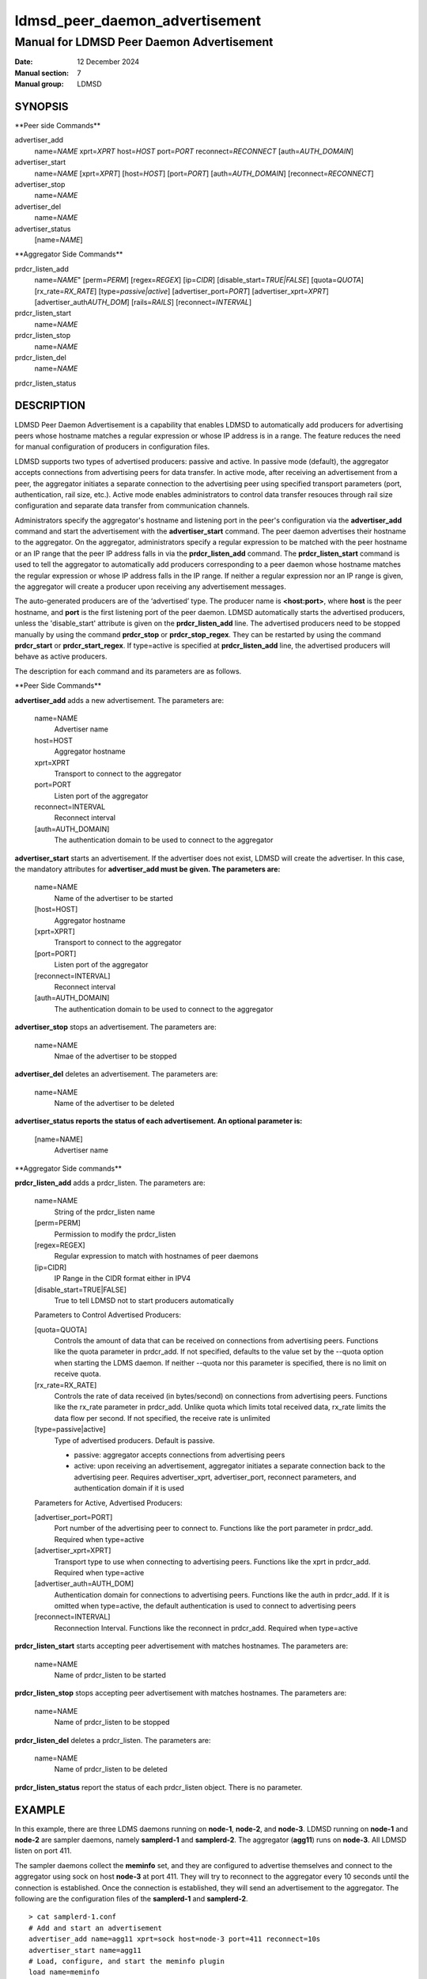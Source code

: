 .. _ldmsd_peer_daemon_advertisement:

===============================
ldmsd_peer_daemon_advertisement
===============================

------------------------------------------
Manual for LDMSD Peer Daemon Advertisement
------------------------------------------

:Date: 12 December 2024
:Manual section: 7
:Manual group: LDMSD


SYNOPSIS
========

\**Peer side Commands*\*

advertiser_add
   name=\ *NAME* xprt=\ *XPRT* host=\ *HOST* port=\ *PORT*
   reconnect=\ *RECONNECT* [auth=\ *AUTH_DOMAIN*]

advertiser_start
   name=\ *NAME* [xprt=\ *XPRT*] [host=\ *HOST*] [port=\ *PORT*]
   [auth=\ *AUTH_DOMAIN*] [reconnect=\ *RECONNECT*]

advertiser_stop
   name=\ *NAME*

advertiser_del
   name=\ *NAME*

advertiser_status
   [name=\ *NAME*]

\**Aggregator Side Commands*\*

prdcr_listen_add
   name=\ *NAME*" [perm=\ *PERM*] [regex=\ *REGEX*] [ip=\ *CIDR*]
   [disable_start=\ *TRUE|FALSE*] [quota=\ *QUOTA*]
   [rx_rate=\ *RX_RATE*] [type=\ *passive|active*]
   [advertiser_port=\ *PORT*] [advertiser_xprt=\ *XPRT*]
   [advertiser_auth\ *AUTH_DOM*] [rails=\ *RAILS*]
   [reconnect=\ *INTERVAL*]

prdcr_listen_start
   name=\ *NAME*

prdcr_listen_stop
   name=\ *NAME*

prdcr_listen_del
   name=\ *NAME*

prdcr_listen_status

DESCRIPTION
===========

LDMSD Peer Daemon Advertisement is a capability that enables LDMSD to
automatically add producers for advertising peers whose hostname matches
a regular expression or whose IP address is in a range. The feature
reduces the need for manual configuration of producers in configuration
files.

LDMSD supports two types of advertised producers: passive and active. In
passive mode (default), the aggregator accepts connections from
advertising peers for data transfer. In active mode, after receiving an
advertisement from a peer, the aggregator initiates a separate
connection to the advertising peer using specified transport parameters
(port, authentication, rail size, etc.). Active mode enables
administrators to control data transfer resouces through rail size
configuration and separate data transfer from communication channels.

Administrators specify the aggregator's hostname and listening port in
the peer's configuration via the **advertiser_add** command and start
the advertisement with the **advertiser_start** command. The peer daemon
advertises their hostname to the aggregator. On the aggregator,
administrators specify a regular expression to be matched with the peer
hostname or an IP range that the peer IP address falls in via the
**prdcr_listen_add** command. The **prdcr_listen_start** command is used
to tell the aggregator to automatically add producers corresponding to a
peer daemon whose hostname matches the regular expression or whose IP
address falls in the IP range. If neither a regular expression nor an IP
range is given, the aggregator will create a producer upon receiving any
advertisement messages.

The auto-generated producers are of the ‘advertised’ type. The producer
name is **<host:port>**, where **host** is the peer hostname, and
**port** is the first listening port of the peer daemon. LDMSD
automatically starts the advertised producers, unless the
'disable_start' attribute is given on the **prdcr_listen_add** line. The
advertised producers need to be stopped manually by using the command
**prdcr_stop** or **prdcr_stop_regex**. They can be restarted by using
the command **prdcr_start** or **prdcr_start_regex**. If type=active is
specified at **prdcr_listen_add** line, the advertised producers will
behave as active producers.

The description for each command and its parameters are as follows.

\**Peer Side Commands*\*

**advertiser_add** adds a new advertisement. The parameters are:

   name=NAME
      Advertiser name

   host=HOST
      Aggregator hostname

   xprt=XPRT
      Transport to connect to the aggregator

   port=PORT
      Listen port of the aggregator

   reconnect=INTERVAL
      Reconnect interval

   [auth=AUTH_DOMAIN]
      The authentication domain to be used to connect to the aggregator

**advertiser_start** starts an advertisement. If the advertiser does not
exist, LDMSD will create the advertiser. In this case, the mandatory
attributes for **advertiser_add must be given. The parameters are:**

   name=NAME
      Name of the advertiser to be started

   [host=HOST]
      Aggregator hostname

   [xprt=XPRT]
      Transport to connect to the aggregator

   [port=PORT]
      Listen port of the aggregator

   [reconnect=INTERVAL]
      Reconnect interval

   [auth=AUTH_DOMAIN]
      The authentication domain to be used to connect to the aggregator

**advertiser_stop** stops an advertisement. The parameters are:

   name=NAME
      Nmae of the advertiser to be stopped

**advertiser_del** deletes an advertisement. The parameters are:

   name=NAME
      Name of the advertiser to be deleted

**advertiser_status reports the status of each advertisement. An
optional parameter is:**

   [name=NAME]
      Advertiser name

\**Aggregator Side commands*\*

**prdcr_listen_add** adds a prdcr_listen. The parameters are:

   name=NAME
      String of the prdcr_listen name

   [perm=PERM]
      Permission to modify the prdcr_listen

   [regex=REGEX]
      Regular expression to match with hostnames of peer daemons

   [ip=CIDR]
      IP Range in the CIDR format either in IPV4

   [disable_start=TRUE|FALSE]
      True to tell LDMSD not to start producers automatically

   Parameters to Control Advertised Producers:

   [quota=QUOTA]
      Controls the amount of data that can be received on connections
      from advertising peers. Functions like the quota parameter in
      prdcr_add. If not specified, defaults to the value set by the
      --quota option when starting the LDMS daemon. If neither --quota
      nor this parameter is specified, there is no limit on receive
      quota.

   [rx_rate=RX_RATE]
      Controls the rate of data received (in bytes/second) on
      connections from advertising peers. Functions like the rx_rate
      parameter in prdcr_add. Unlike quota which limits total received
      data, rx_rate limits the data flow per second. If not specified,
      the receive rate is unlimited

   [type=passive|active]
      Type of advertised producers. Default is passive.

      - passive: aggregator accepts connections from advertising peers

      - active: upon receiving an advertisement, aggregator initiates a
        separate connection back to the advertising peer. Requires
        advertiser_xprt, advertiser_port, reconnect parameters, and
        authentication domain if it is used

   Parameters for Active, Advertised Producers:

   [advertiser_port=PORT]
      Port number of the advertising peer to connect to. Functions like
      the port parameter in prdcr_add. Required when type=active

   [advertiser_xprt=XPRT]
      Transport type to use when connecting to advertising peers.
      Functions like the xprt in prdcr_add. Required when type=active

   [advertiser_auth=AUTH_DOM]
      Authentication domain for connections to advertising peers.
      Functions like the auth in prdcr_add. If it is omitted when
      type=active, the default authentication is used to connect to
      advertising peers

   [reconnect=INTERVAL]
      Reconnection Interval. Functions like the reconnect in prdcr_add.
      Required when type=active

**prdcr_listen_start** starts accepting peer advertisement with matches
hostnames. The parameters are:

   name=NAME
      Name of prdcr_listen to be started

**prdcr_listen_stop** stops accepting peer advertisement with matches
hostnames. The parameters are:

   name=NAME
      Name of prdcr_listen to be stopped

**prdcr_listen_del** deletes a prdcr_listen. The parameters are:

   name=NAME
      Name of prdcr_listen to be deleted

**prdcr_listen_status** report the status of each prdcr_listen object.
There is no parameter.

EXAMPLE
=======

In this example, there are three LDMS daemons running on **node-1**,
**node-2**, and **node-3**. LDMSD running on **node-1** and **node-2**
are sampler daemons, namely **samplerd-1** and **samplerd-2**. The
aggregator (**agg11**) runs on **node-3**. All LDMSD listen on port 411.

The sampler daemons collect the **meminfo** set, and they are configured
to advertise themselves and connect to the aggregator using sock on host
**node-3** at port 411. They will try to reconnect to the aggregator
every 10 seconds until the connection is established. Once the
connection is established, they will send an advertisement to the
aggregator. The following are the configuration files of the
**samplerd-1** and **samplerd-2**.

::

   > cat samplerd-1.conf
   # Add and start an advertisement
   advertiser_add name=agg11 xprt=sock host=node-3 port=411 reconnect=10s
   advertiser_start name=agg11
   # Load, configure, and start the meminfo plugin
   load name=meminfo
   config name=meminfo producer=samplerd-1 instance=samplerd-1/meminfo
   start name=meminfo interval=1s

   > cat samplerd-2.conf
   # Add and start an advertisement using only the advertiser_start command
   advertiser_start name=agg11 host=node-3 port=411 reconnect=10s
   # Load, configure, and start the meminfo plugin
   load name=meminfo
   config name=meminfo producer=samplerd-2 instance=samplerd-2/meminfo
   start name=meminfo interval=1s

The aggregator is configured to accept advertisements from the sampler
daemons that the hostnames match the regular expressions **node0[1-2]**.

::

   > cat agg.conf
   # Accept advertisements sent from LDMSD running on hostnames matched node-[1-2]
   prdcr_listen_add name=computes regex=node-[1-2]
   prdcr_listen_start name=computes
   # Add and start an updater
   updtr_add name=all_sets interval=1s offset=100ms
   updtr_prdcr_add name=all_sets regex=.*
   updtr_start name=all_sets

LDMSD provides the command **advertiser_status** to report the status of
advertisement of a sampler daemon.

::

   > ldmsd_controller -x sock -p 411 -h node-1
   Welcome to the LDMSD control processor
   sock:node-1:411> advertiser_status
   Name             Aggregator Host  Aggregator Port Transport    Reconnect (us)         State
   ---------------- ---------------- --------------- ------------ --------------- ------------
   agg11                      node-3             411         sock        10000000    CONNECTED
   sock:node-1:411>

Similarly, LDMSD provides the command **prdcr_listen_status** to report
the status of all prdcr_listen objects on an aggregator. The command
also reports the list of auto-added producers corresponding to each
prdcr_listen object.

::

   > ldmsd_controller -x sock -p 411 -h node-3
   Welcome to the LDMSD control processor
   sock:node-3:411> prdcr_listen_status
   Name                 State      Type     IP Range                       Regex
   -------------------- ---------- -------- ------------------------------ --------------------
   computes             running    passive  -                              node-[1-2]
       Connect config: None
   Producers: node-1:411, node-2:411

   sock:node-3:411>

Below is an example of prdcr_status output of advertised producers. The
example uses the --cmd cmd-line option to provide the prdcr_status
command at the start line instead of starting an interactive session.

::

   > ldmsd_controller -x sock -p 411 -h node-3 --cmd 'prdcr_status'
   Name             Host             Port         Transport    auth             State        Type
   ---------------- ---------------- ------------ ------------ ---------------- ------------ --------------------
   node-1:10001     node-1                  42210 sock         DEFAULT          CONNECTED    advertised, passive
       samplerd-1/meminfo meminfo          READY
       samplerd-1/procnetdev2 procnetdev2      READY
   node-2:10001     node-2                  42212 sock         DEFAULT          CONNECTED    advertised, passive
       samplerd-2/meminfo meminfo          READY
       samplerd-2/procnetdev2 procnetdev2      READY

Active Mode Example:

This example demonstrates how to configure active mode producers where
the aggregator initiates the connection request upon receiving an
advertisement from advertising peers. The configuration shows how to set
up multiple rails for enhanced data transfer performance and how to
separate the configuration channel from the data channel using different
port. The sampler daemons run on **node-1** and **node-2**. The
aggregator runs on **node-3**.

::

   > cat samplerd-1.conf
   # Set up the default authentication domain
   default_auth plugin=munge
   # Listen on port 411 for configuration using the default authentication
   listen port=411 xprt=sock
   # Listen on port 412 for data using the default authentication
   listen port=412 xprt=sock
   # Add and start an advertisement
   advertiser_add name=agg11 xprt=sock host=node-3 port=411 reconnect=10s
   advertiser_start name=agg11
   # Load, configure, and start the meminfo plugin
   load name=meminfo
   config name=meminfo producer=samplerd-1 instance=samplerd-1/meminfo
   start name=meminfo interval=1s

   > cat samplerd-2.conf
   # Set up the default authentication domain
   default_auth plugin=munge
   # Listen on port 411 for configuration using the default authentication
   listen port=411 xprt=sock
   # Listen on port 412 for data using the default authentication
   listen port=412 xprt=sock
   # Add and start an advertisement
   advertiser_add name=agg11 xprt=sock host=node-3 port=411 reconnect=10s
   advertiser_start name=agg11
   # Load, configure, and start the meminfo plugin
   load name=meminfo
   config name=meminfo producer=samplerd-2 instance=samplerd-2/meminfo
   start name=meminfo interval=1s

   > cat agg.conf
   # Set up the default authentication domain
   default_auth plugin=munge
   # Listen on port 411 for configuration using the default authentication
   listen port=411 xprt=sock
   # Listen on port 412 for data using the default authentication
   listen port=412 xprt=sock
   # Accept advertisements and create active producers connecting to the data port
   # 412 using the default authentication
   prdcr_listen_add name=computes type=active regex=node-[1-2] advertiser_port=412 advertiser_xprt=sock rail=4 reconnect=1m
   prdcr_listen_start name=computes

::

   > ldmsd_controller -x sock -p 411 -h node-3 -a munge
   Welcome to the LDMSD control processor
   sock:node-3:411> prdcr_listen_status
   Name                 State      Type     IP Range                       Regex
   -------------------- ---------- -------- ------------------------------ --------------------
   computes             running    active   -                              node-[1-2]
       Connect config: xprt=sock port=412 reconnect=1m rail=4
   Producers: node-1:411, node-2:411

   sock:node-3:411>

Below is an example of prdcr_status output of advertised producers. Note
that the port numbers in the Port column is the port the advertised
producers send a connection request to the peers, which are the port the
sampler daemons open for data transfer.

::

   > ldmsd_controller -x sock -p 411 -h node-3 -a munge --cmd 'prdcr_status'
   Name             Host             Port         Transport    auth             State        Type
   ---------------- ---------------- ------------ ------------ ---------------- ------------ --------------------
   node-1:10001     node-1                    412 sock         DEFAULT          CONNECTED    advertised, active
       samplerd-1/meminfo meminfo          READY
       samplerd-1/procnetdev2 procnetdev2      READY
   node-2:10001     node-2                    412 sock         DEFAULT          CONNECTED    advertised, active
       samplerd-2/meminfo meminfo          READY
       samplerd-2/procnetdev2 procnetdev2      READY

SEE ALSO
========

:ref:`ldmsd(8) <ldmsd>` :ref:`ldmsd_controller(8) <ldmsd_controller>`
